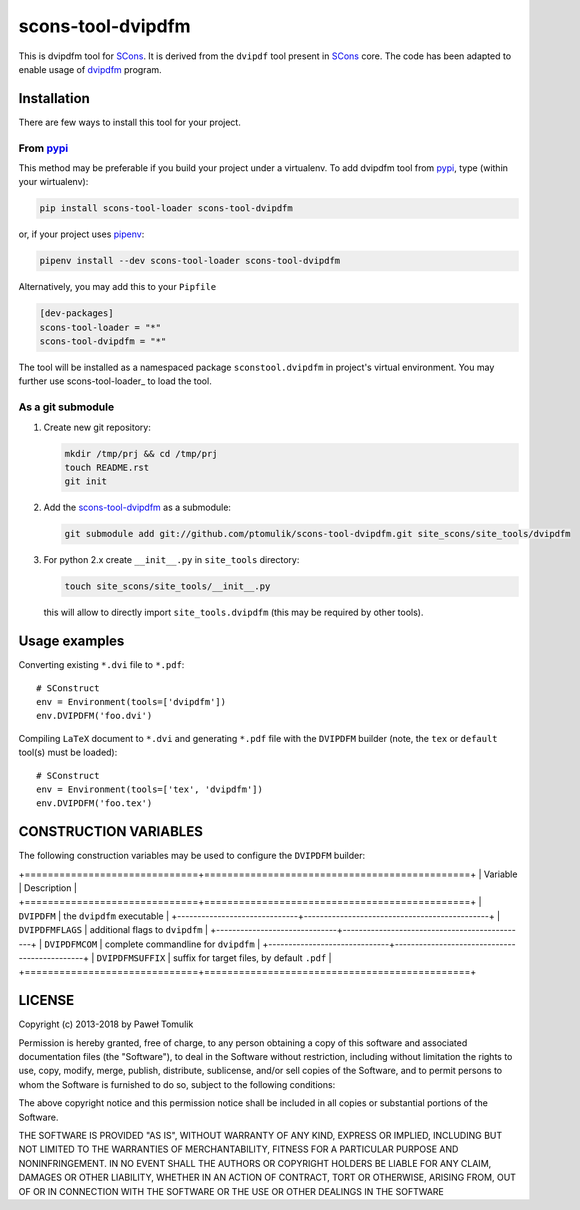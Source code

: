 scons-tool-dvipdfm
==================

.. image:: https://badge.fury.io/py/scons-tool-dvipdfm.svg
    :target: https://badge.fury.io/py/scons-tool-dvipdfm
    :alt: PyPi package version

.. image:: https://travis-ci.org/ptomulik/scons-tool-dvipdfm.svg?branch=master
    :target: https://travis-ci.org/ptomulik/scons-tool-dvipdfm
    :alt: Travis CI build status

.. image:: https://ci.appveyor.com/api/projects/status/github/ptomulik/scons-tool-dvipdfm?svg=true
    :target: https://ci.appveyor.com/project/ptomulik/scons-tool-dvipdfm

This is dvipdfm tool for `SCons`_. It is derived from the ``dvipdf`` tool
present in `SCons`_ core. The code has been adapted to enable usage of
`dvipdfm`_ program.

Installation
------------

There are few ways to install this tool for your project.

From pypi_
^^^^^^^^^^

This method may be preferable if you build your project under a virtualenv. To
add dvipdfm tool from pypi_, type (within your wirtualenv):

.. code-block:: shell

   pip install scons-tool-loader scons-tool-dvipdfm

or, if your project uses pipenv_:

.. code-block:: shell

   pipenv install --dev scons-tool-loader scons-tool-dvipdfm

Alternatively, you may add this to your ``Pipfile``

.. code-block::

   [dev-packages]
   scons-tool-loader = "*"
   scons-tool-dvipdfm = "*"


The tool will be installed as a namespaced package ``sconstool.dvipdfm``
in project's virtual environment. You may further use scons-tool-loader_
to load the tool.

As a git submodule
^^^^^^^^^^^^^^^^^^

#. Create new git repository:

   .. code-block:: shell

      mkdir /tmp/prj && cd /tmp/prj
      touch README.rst
      git init

#. Add the `scons-tool-dvipdfm`_ as a submodule:

   .. code-block:: shell

      git submodule add git://github.com/ptomulik/scons-tool-dvipdfm.git site_scons/site_tools/dvipdfm

#. For python 2.x create ``__init__.py`` in ``site_tools`` directory:

   .. code-block:: shell

      touch site_scons/site_tools/__init__.py

   this will allow to directly import ``site_tools.dvipdfm`` (this may be required by other tools).


Usage examples
--------------

Converting existing ``*.dvi`` file to ``*.pdf``::

    # SConstruct
    env = Environment(tools=['dvipdfm'])
    env.DVIPDFM('foo.dvi')

Compiling ``LaTeX`` document to ``*.dvi`` and generating ``*.pdf`` file with
the ``DVIPDFM`` builder (note, the ``tex`` or ``default`` tool(s) must be
loaded)::

    # SConstruct
    env = Environment(tools=['tex', 'dvipdfm'])
    env.DVIPDFM('foo.tex')

CONSTRUCTION VARIABLES
----------------------

The following construction variables may be used to configure the ``DVIPDFM``
builder:

+==============================+==============================================+
|        Variable              |                  Description                 |
+==============================+==============================================+
| ``DVIPDFM``                  | the ``dvipdfm`` executable                   |
+------------------------------+----------------------------------------------+
| ``DVIPDFMFLAGS``             | additional flags to ``dvipdfm``              |
+------------------------------+----------------------------------------------+
| ``DVIPDFMCOM``               | complete commandline for ``dvipdfm``         |
+------------------------------+----------------------------------------------+
| ``DVIPDFMSUFFIX``            | suffix for target files, by default ``.pdf`` |
+==============================+==============================================+


LICENSE
-------
Copyright (c) 2013-2018 by Paweł Tomulik

Permission is hereby granted, free of charge, to any person obtaining a copy
of this software and associated documentation files (the "Software"), to deal
in the Software without restriction, including without limitation the rights
to use, copy, modify, merge, publish, distribute, sublicense, and/or sell
copies of the Software, and to permit persons to whom the Software is
furnished to do so, subject to the following conditions:

The above copyright notice and this permission notice shall be included in all
copies or substantial portions of the Software.

THE SOFTWARE IS PROVIDED "AS IS", WITHOUT WARRANTY OF ANY KIND, EXPRESS OR
IMPLIED, INCLUDING BUT NOT LIMITED TO THE WARRANTIES OF MERCHANTABILITY,
FITNESS FOR A PARTICULAR PURPOSE AND NONINFRINGEMENT. IN NO EVENT SHALL THE
AUTHORS OR COPYRIGHT HOLDERS BE LIABLE FOR ANY CLAIM, DAMAGES OR OTHER
LIABILITY, WHETHER IN AN ACTION OF CONTRACT, TORT OR OTHERWISE, ARISING FROM,
OUT OF OR IN CONNECTION WITH THE SOFTWARE OR THE USE OR OTHER DEALINGS IN THE
SOFTWARE

.. _SCons: http://scons.org
.. _SCons test framework: https://bitbucket.org/dirkbaechle/scons_test_framework
.. _mercurial: http://mercurial.selenic.com/
.. _dvipdfm: http://gaspra.kettering.edu/dvipdfm/
.. _pipenv: https://pipenv.readthedocs.io/
.. _pypi: https://pypi.org/

